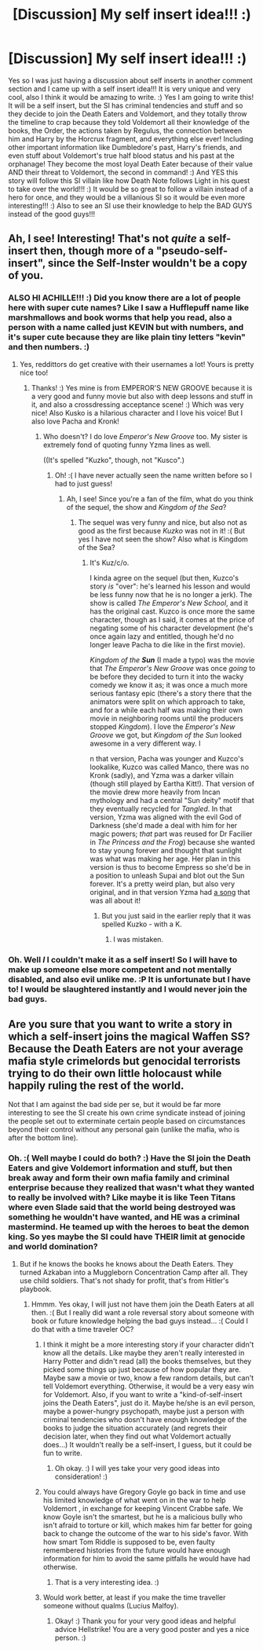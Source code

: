 #+TITLE: [Discussion] My self insert idea!!! :)

* [Discussion] My self insert idea!!! :)
:PROPERTIES:
:Score: 0
:DateUnix: 1516304058.0
:DateShort: 2018-Jan-18
:FlairText: Discussion
:END:
Yes so I was just having a discussion about self inserts in another comment section and I came up with a self insert idea!!! It is very unique and very cool, also I think it would be amazing to write. :) Yes I am going to write this! It will be a self insert, but the SI has criminal tendencies and stuff and so they decide to join the Death Eaters and Voldemort, and they totally throw the timeline to crap because they told Voldemort all their knowledge of the books, the Order, the actions taken by Regulus, the connection between him and Harry by the Horcrux fragment, and everything else ever! Including other important information like Dumbledore's past, Harry's friends, and even stuff about Voldemort's true half blood status and his past at the orphanage! They become the most loyal Death Eater because of their value AND their threat to Voldemort, the second in command! :) And YES this story will follow this SI villain like how Death Note follows Light in his quest to take over the world!!! :) It would be so great to follow a villain instead of a hero for once, and they would be a villanious SI so it would be even more interesting!!! :) Also to see an SI use their knowledge to help the BAD GUYS instead of the good guys!!!


** Ah, I see! Interesting! That's not /quite/ a self-insert then, though more of a "pseudo-self-insert", since the Self-Inster wouldn't be a copy of you.
:PROPERTIES:
:Author: Achille-Talon
:Score: 5
:DateUnix: 1516304238.0
:DateShort: 2018-Jan-18
:END:

*** ALSO HI ACHILLE!!! :) Did you know there are a lot of people here with super cute names? Like I saw a Hufflepuff name like marshmallows and book worms that help you read, also a person with a name called just KEVIN but with numbers, and it's super cute because they are like plain tiny letters "kevin" and then numbers. :)
:PROPERTIES:
:Score: 3
:DateUnix: 1516304415.0
:DateShort: 2018-Jan-18
:END:

**** Yes, reddittors do get creative with their usernames a lot! Yours is pretty nice too!
:PROPERTIES:
:Author: Achille-Talon
:Score: 2
:DateUnix: 1516304867.0
:DateShort: 2018-Jan-18
:END:

***** Thanks! :) Yes mine is from EMPEROR'S NEW GROOVE because it is a very good and funny movie but also with deep lessons and stuff in it, and also a crossdressing acceptance scene! :) Which was very nice! Also Kusko is a hilarious character and I love his voice! But I also love Pacha and Kronk!
:PROPERTIES:
:Score: 2
:DateUnix: 1516305062.0
:DateShort: 2018-Jan-18
:END:

****** Who doesn't? I do love /Emperor's New Groove/ too. My sister is extremely fond of quoting funny Yzma lines as well.

((It's spelled "Kuzko", though, not "Kusco".)
:PROPERTIES:
:Author: Achille-Talon
:Score: 1
:DateUnix: 1516305162.0
:DateShort: 2018-Jan-18
:END:

******* Oh! :( I have never actually seen the name written before so I had to just guess!
:PROPERTIES:
:Score: 1
:DateUnix: 1516305253.0
:DateShort: 2018-Jan-18
:END:

******** Ah, I see! Since you're a fan of the film, what do you think of the sequel, the show and /Kingdom of the Sea/?
:PROPERTIES:
:Author: Achille-Talon
:Score: 1
:DateUnix: 1516305649.0
:DateShort: 2018-Jan-18
:END:

********* The sequel was very funny and nice, but also not as good as the first because /Kuzko/ was not in it! :( But yes I have not seen the show? Also what is Kingdom of the Sea?
:PROPERTIES:
:Score: 1
:DateUnix: 1516306880.0
:DateShort: 2018-Jan-18
:END:

********** It's Kuz/c/o.

I kinda agree on the sequel (but then, Kuzco's story /is/ "over": he's learned his lesson and would be less funny now that he is no longer a jerk). The show is called /The Emperor's New School/, and it has the original cast. Kuzco is once more the same character, though as I said, it comes at the price of negating some of his character development (he's once again lazy and entitled, though he'd no longer leave Pacha to die like in the first movie).

/Kingdom of the/ */Sun/* (I made a typo) was the movie that /The Emperor's New Groove/ was once /going/ to be before they decided to turn it into the wacky comedy we know it as; it was once a much more serious fantasy epic (there's a story there that the animators were split on which approach to take, and for a while each half was making their own movie in neighboring rooms until the producers stopped /Kingdom/). I love the /Emperor's New Groove/ we got, but /Kingdom of the Sun/ looked awesome in a very different way. I

n that version, Pacha was younger and Kuzco's lookalike, Kuzco was called Manco, there was no Kronk (sadly), and Yzma was a darker villain (though still played by Eartha Kitt!). That version of the movie drew more heavily from Incan mythology and had a central "Sun deity" motif that they eventually recycled for /Tangled/. In that version, Yzma was aligned with the evil God of Darkness (she'd made a deal with him for her magic powers; /that/ part was reused for Dr Facilier in /The Princess and the Frog/) because she wanted to stay young forever and thought that sunlight was what was making her age. Her plan in this version is thus to become Empress so she'd be in a position to unleash Supai and blot out the Sun forever. It's a pretty weird plan, but also very original, and in that version Yzma had [[https://www.youtube.com/watch?v=qAt9ovvKgCU][a song]] that was all about it!
:PROPERTIES:
:Author: Achille-Talon
:Score: 1
:DateUnix: 1516307466.0
:DateShort: 2018-Jan-19
:END:

*********** But you just said in the earlier reply that it was spelled Kuzko - with a K.
:PROPERTIES:
:Author: sara2015jackson
:Score: 1
:DateUnix: 1516314918.0
:DateShort: 2018-Jan-19
:END:

************ I was mistaken.
:PROPERTIES:
:Author: Achille-Talon
:Score: 1
:DateUnix: 1516383102.0
:DateShort: 2018-Jan-19
:END:


*** Oh. Well /I/ I couldn't make it as a self insert! So I will have to make up someone else more competent and not mentally disabled, and also evil unlike me. :P It is unfortunate but I have to! I would be slaughtered instantly and I would never join the bad guys.
:PROPERTIES:
:Score: 1
:DateUnix: 1516304316.0
:DateShort: 2018-Jan-18
:END:


** Are you sure that you want to write a story in which a self-insert joins the magical Waffen SS? Because the Death Eaters are not your average mafia style crimelords but genocidal terrorists trying to do their own little holocaust while happily ruling the rest of the world.

Not that I am against the bad side per se, but it would be far more interesting to see the SI create his own crime syndicate instead of joining the people set out to exterminate certain people based on circumstances beyond their control without any personal gain (unlike the mafia, who is after the bottom line).
:PROPERTIES:
:Author: Hellstrike
:Score: 4
:DateUnix: 1516305182.0
:DateShort: 2018-Jan-18
:END:

*** Oh. :( Well maybe I could do both? :) Have the SI join the Death Eaters and give Voldemort information and stuff, but then break away and form their own mafia family and criminal enterprise because they realized that wasn't what they wanted to really be involved with? Like maybe it is like Teen Titans where even Slade said that the world being destroyed was something he wouldn't have wanted, and HE was a criminal mastermind. He teamed up with the heroes to beat the demon king. So yes maybe the SI could have THEIR limit at genocide and world domination?
:PROPERTIES:
:Score: 2
:DateUnix: 1516305449.0
:DateShort: 2018-Jan-18
:END:

**** But if he knows the books he knows about the Death Eaters. They turned Azkaban into a Muggleborn Concentration Camp after all. They use child soldiers. That's not shady for profit, that's from Hitler's playbook.
:PROPERTIES:
:Author: Hellstrike
:Score: 1
:DateUnix: 1516306563.0
:DateShort: 2018-Jan-18
:END:

***** Hmmm. Yes okay, I will just not have them join the Death Eaters at all then. :( But I really did want a role reversal story about someone with book or future knowledge helping the bad guys instead... :( Could I do that with a time traveler OC?
:PROPERTIES:
:Score: 1
:DateUnix: 1516306952.0
:DateShort: 2018-Jan-18
:END:

****** I think it might be a more interesting story if your character didn't know all the details. Like maybe they aren't really interested in Harry Potter and didn't read (all) the books themselves, but they picked some things up just because of how popular they are. Maybe saw a movie or two, know a few random details, but can't tell Voldemort everything. Otherwise, it would be a very easy win for Voldemort. Also, if you want to write a "kind-of-self-insert joins the Death Eaters", just do it. Maybe he/she is an evil person, maybe a power-hungry psychopath, maybe just a person with criminal tendencies who dosn't have enough knowledge of the books to judge the situation accurately (and regrets their decision later, when they find out what Voldemort actually does...) It wouldn't really be a self-insert, I guess, but it could be fun to write.
:PROPERTIES:
:Author: cheo_
:Score: 2
:DateUnix: 1516309845.0
:DateShort: 2018-Jan-19
:END:

******* Oh okay. :) I will yes take your very good ideas into consideration! :)
:PROPERTIES:
:Score: 1
:DateUnix: 1516310132.0
:DateShort: 2018-Jan-19
:END:


****** You could always have Gregory Goyle go back in time and use his limited knowledge of what went on in the war to help Voldemort , in exchange for keeping Vincent Crabbe safe. We know Goyle isn't the smartest, but he is a malicious bully who isn't afraid to torture or kill, which makes him far better for going back to change the outcome of the war to his side's favor. With how smart Tom Riddle is supposed to be, even faulty remembered histories from the future would have enough information for him to avoid the same pitfalls he would have had otherwise.
:PROPERTIES:
:Author: zombieqatz
:Score: 1
:DateUnix: 1516310643.0
:DateShort: 2018-Jan-19
:END:

******* That is a very interesting idea. :)
:PROPERTIES:
:Score: 1
:DateUnix: 1516311182.0
:DateShort: 2018-Jan-19
:END:


****** Would work better, at least if you make the time traveller someone without qualms (Lucius Malfoy).
:PROPERTIES:
:Author: Hellstrike
:Score: 1
:DateUnix: 1516312059.0
:DateShort: 2018-Jan-19
:END:

******* Okay! :) Thank you for your very good ideas and helpful advice Hellstrike! You are a very good poster and yes a nice person. :)
:PROPERTIES:
:Score: 0
:DateUnix: 1516312123.0
:DateShort: 2018-Jan-19
:END:
